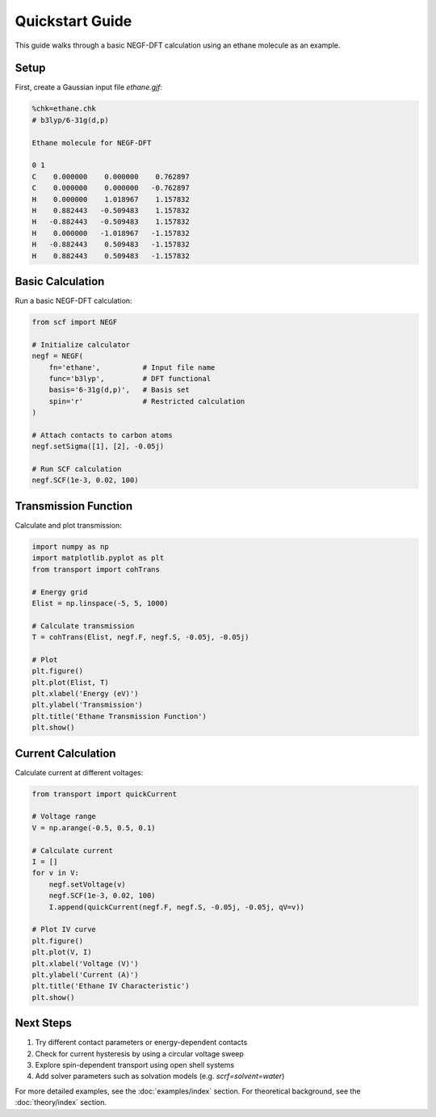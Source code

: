 Quickstart Guide
==============

This guide walks through a basic NEGF-DFT calculation using an ethane molecule as an example.

Setup
----
First, create a Gaussian input file `ethane.gjf`:

.. code-block:: text

    %chk=ethane.chk
    # b3lyp/6-31g(d,p)
    
    Ethane molecule for NEGF-DFT
    
    0 1
    C    0.000000    0.000000    0.762897
    C    0.000000    0.000000   -0.762897
    H    0.000000    1.018967    1.157832
    H    0.882443   -0.509483    1.157832
    H   -0.882443   -0.509483    1.157832
    H    0.000000   -1.018967   -1.157832
    H   -0.882443    0.509483   -1.157832
    H    0.882443    0.509483   -1.157832

Basic Calculation
--------------
Run a basic NEGF-DFT calculation:

.. code-block:: python

    from scf import NEGF
    
    # Initialize calculator
    negf = NEGF(
        fn='ethane',          # Input file name
        func='b3lyp',         # DFT functional
        basis='6-31g(d,p)',   # Basis set
        spin='r'              # Restricted calculation
    )
    
    # Attach contacts to carbon atoms
    negf.setSigma([1], [2], -0.05j)
    
    # Run SCF calculation
    negf.SCF(1e-3, 0.02, 100)

Transmission Function
------------------
Calculate and plot transmission:

.. code-block:: python

    import numpy as np
    import matplotlib.pyplot as plt
    from transport import cohTrans
    
    # Energy grid
    Elist = np.linspace(-5, 5, 1000)
    
    # Calculate transmission
    T = cohTrans(Elist, negf.F, negf.S, -0.05j, -0.05j)
    
    # Plot
    plt.figure()
    plt.plot(Elist, T)
    plt.xlabel('Energy (eV)')
    plt.ylabel('Transmission')
    plt.title('Ethane Transmission Function')
    plt.show()

Current Calculation
----------------
Calculate current at different voltages:

.. code-block:: python

    from transport import quickCurrent
    
    # Voltage range
    V = np.arange(-0.5, 0.5, 0.1)
    
    # Calculate current
    I = []
    for v in V:
        negf.setVoltage(v)
        negf.SCF(1e-3, 0.02, 100)
        I.append(quickCurrent(negf.F, negf.S, -0.05j, -0.05j, qV=v))
    
    # Plot IV curve
    plt.figure()
    plt.plot(V, I)
    plt.xlabel('Voltage (V)')
    plt.ylabel('Current (A)')
    plt.title('Ethane IV Characteristic')
    plt.show()

Next Steps
---------
1. Try different contact parameters or energy-dependent contacts
2. Check for current hysteresis by using a circular voltage sweep
3. Explore spin-dependent transport using open shell systems
4. Add solver parameters such as solvation models (e.g. `scrf=solvent=water`)

For more detailed examples, see the :doc:`examples/index` section.
For theoretical background, see the :doc:`theory/index` section. 